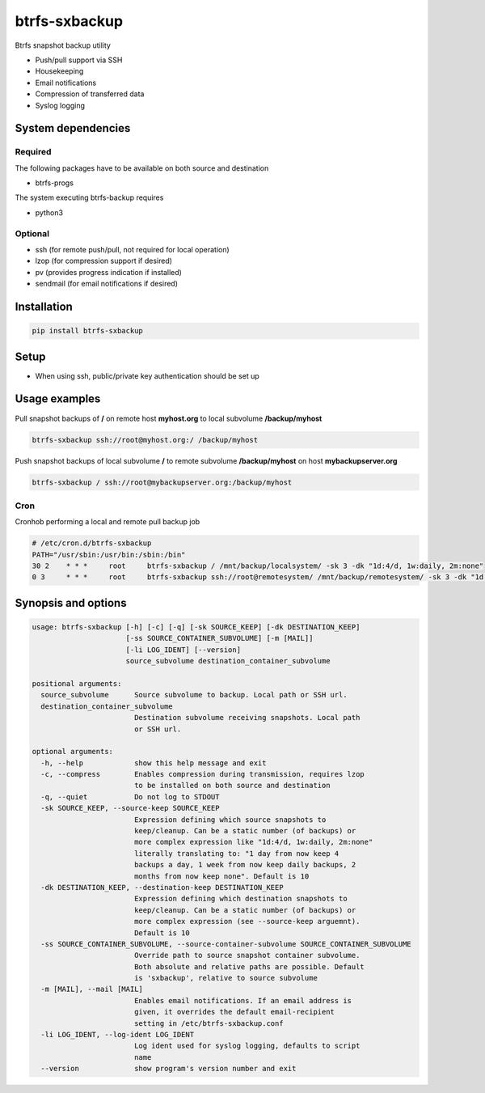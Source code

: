 btrfs-sxbackup
**************

Btrfs snapshot backup utility

* Push/pull support via SSH
* Housekeeping
* Email notifications
* Compression of transferred data
* Syslog logging

System dependencies
===================
Required
--------
The following packages have to be available on both source and destination

* btrfs-progs

The system executing btrfs-backup requires

* python3

Optional
--------
* ssh (for remote push/pull, not required for local operation)
* lzop (for compression support if desired)
* pv (provides progress indication if installed)
* sendmail (for email notifications if desired)

Installation
============
.. code ::

    pip install btrfs-sxbackup

Setup
=====
* When using ssh, public/private key authentication should be set up

Usage examples
==============

Pull snapshot backups of **/** on remote host **myhost.org** to local subvolume **/backup/myhost**

.. code ::

    btrfs-sxbackup ssh://root@myhost.org:/ /backup/myhost

Push snapshot backups of local subvolume **/** to remote subvolume **/backup/myhost** on host **mybackupserver.org**

.. code ::

    btrfs-sxbackup / ssh://root@mybackupserver.org:/backup/myhost

Cron
----

Cronhob performing a local and remote pull backup job

.. code ::

    # /etc/cron.d/btrfs-sxbackup
    PATH="/usr/sbin:/usr/bin:/sbin:/bin"
    30 2    * * *     root     btrfs-sxbackup / /mnt/backup/localsystem/ -sk 3 -dk "1d:4/d, 1w:daily, 2m:none"
    0 3     * * *     root     btrfs-sxbackup ssh://root@remotesystem/ /mnt/backup/remotesystem/ -sk 3 -dk "1d:4/d, 1w:daily, 2m:none"

Synopsis and options
====================

.. code ::

    usage: btrfs-sxbackup [-h] [-c] [-q] [-sk SOURCE_KEEP] [-dk DESTINATION_KEEP]
                          [-ss SOURCE_CONTAINER_SUBVOLUME] [-m [MAIL]]
                          [-li LOG_IDENT] [--version]
                          source_subvolume destination_container_subvolume
    
    positional arguments:
      source_subvolume      Source subvolume to backup. Local path or SSH url.
      destination_container_subvolume
                            Destination subvolume receiving snapshots. Local path
                            or SSH url.
    
    optional arguments:
      -h, --help            show this help message and exit
      -c, --compress        Enables compression during transmission, requires lzop
                            to be installed on both source and destination
      -q, --quiet           Do not log to STDOUT
      -sk SOURCE_KEEP, --source-keep SOURCE_KEEP
                            Expression defining which source snapshots to
                            keep/cleanup. Can be a static number (of backups) or
                            more complex expression like "1d:4/d, 1w:daily, 2m:none"
                            literally translating to: "1 day from now keep 4
                            backups a day, 1 week from now keep daily backups, 2
                            months from now keep none". Default is 10
      -dk DESTINATION_KEEP, --destination-keep DESTINATION_KEEP
                            Expression defining which destination snapshots to
                            keep/cleanup. Can be a static number (of backups) or
                            more complex expression (see --source-keep arguemnt).
                            Default is 10
      -ss SOURCE_CONTAINER_SUBVOLUME, --source-container-subvolume SOURCE_CONTAINER_SUBVOLUME
                            Override path to source snapshot container subvolume.
                            Both absolute and relative paths are possible. Default
                            is 'sxbackup', relative to source subvolume
      -m [MAIL], --mail [MAIL]
                            Enables email notifications. If an email address is
                            given, it overrides the default email-recipient
                            setting in /etc/btrfs-sxbackup.conf
      -li LOG_IDENT, --log-ident LOG_IDENT
                            Log ident used for syslog logging, defaults to script
                            name
      --version             show program's version number and exit
